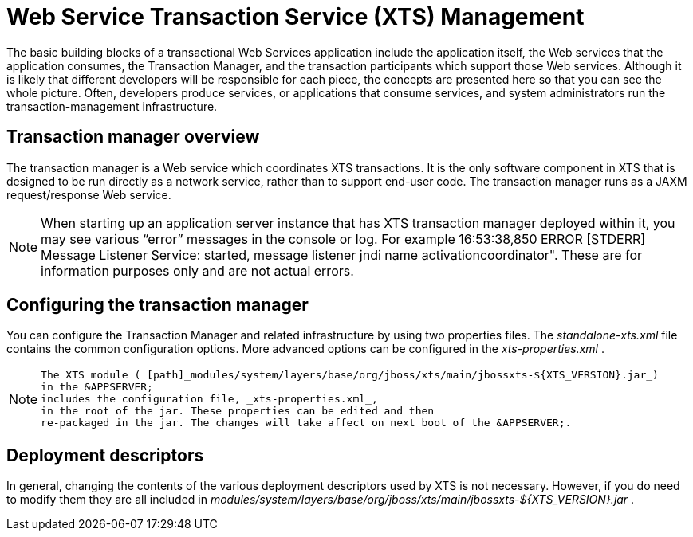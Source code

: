 
= Web Service Transaction Service (XTS) Management

The basic building blocks of a transactional Web Services application include the application itself, the Web services that the application consumes, the Transaction Manager, and the transaction participants which support those Web services.
Although it is likely that different developers will be responsible for each piece, the concepts are presented here so that you can see the whole picture.
Often, developers produce services, or applications that consume services, and system administrators run the transaction-management infrastructure. 

== Transaction manager overview

The transaction manager is a Web service which coordinates XTS transactions.
It is the only software component in XTS that is designed to be run directly as a network service, rather than to support end-user code.
The transaction manager runs as a JAXM request/response Web service. 

[NOTE]
====
When starting up an application server instance that has XTS transaction manager deployed within it, you may see various "`error`" messages in the console or log.
For example 16:53:38,850 ERROR [STDERR] Message Listener Service: started, message listener jndi name activationcoordinator". These are for information purposes only and are not actual errors. 
====

== Configuring the transaction manager

You can configure the Transaction Manager and related infrastructure by using two properties files.
The _standalone-xts.xml_ file contains the common configuration options.
More advanced options can be configured in the _xts-properties.xml_ . 

[NOTE]
====
            The XTS module ( [path]_modules/system/layers/base/org/jboss/xts/main/jbossxts-${XTS_VERSION}.jar_)
            in the &APPSERVER;
            includes the configuration file, _xts-properties.xml_,
            in the root of the jar. These properties can be edited and then
            re-packaged in the jar. The changes will take affect on next boot of the &APPSERVER;. 
====

== Deployment descriptors

In general, changing the contents of the various deployment descriptors used by XTS is not necessary.
However, if you do need to modify them they are all included in [path]_modules/system/layers/base/org/jboss/xts/main/jbossxts-${XTS_VERSION}.jar_ . 